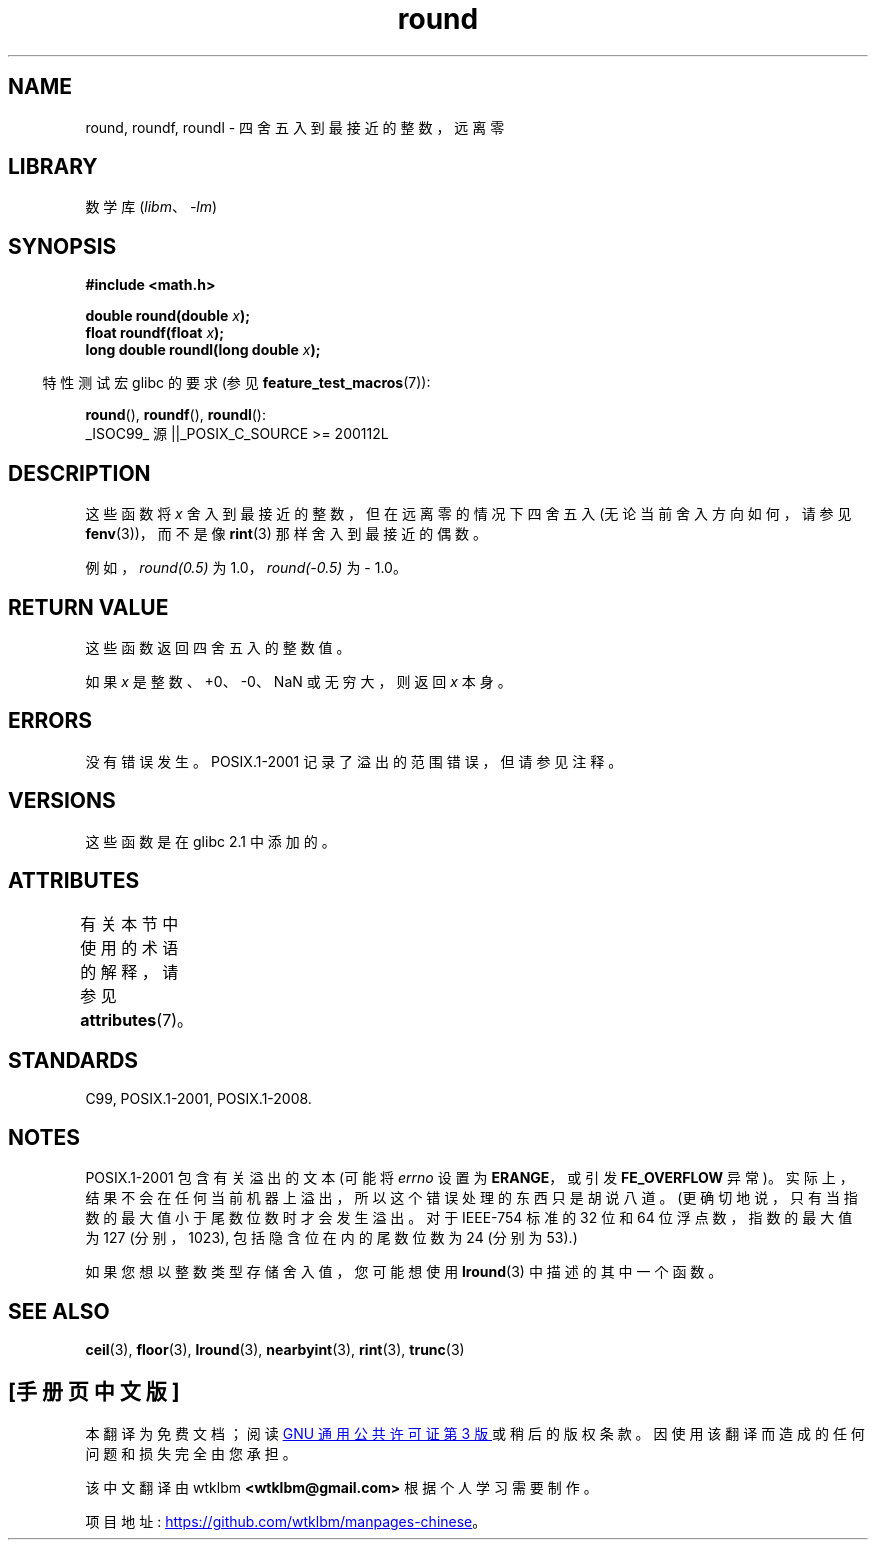 .\" -*- coding: UTF-8 -*-
'\" t
.\" Copyright 2001 Andries Brouwer <aeb@cwi.nl>.
.\" and Copyright 2008, Linux Foundation, written by Michael Kerrisk
.\"     <mtk.manpages@gmail.com>
.\"
.\" SPDX-License-Identifier: Linux-man-pages-copyleft
.\"
.\"*******************************************************************
.\"
.\" This file was generated with po4a. Translate the source file.
.\"
.\"*******************************************************************
.TH round 3 2022\-12\-15 "Linux man\-pages 6.03" 
.SH NAME
round, roundf, roundl \- 四舍五入到最接近的整数，远离零
.SH LIBRARY
数学库 (\fIlibm\fP、\fI\-lm\fP)
.SH SYNOPSIS
.nf
\fB#include <math.h>\fP
.PP
\fBdouble round(double \fP\fIx\fP\fB);\fP
\fBfloat roundf(float \fP\fIx\fP\fB);\fP
\fBlong double roundl(long double \fP\fIx\fP\fB);\fP
.fi
.PP
.RS -4
特性测试宏 glibc 的要求 (参见 \fBfeature_test_macros\fP(7)):
.RE
.PP
\fBround\fP(), \fBroundf\fP(), \fBroundl\fP():
.nf
    _ISOC99_ 源 ||_POSIX_C_SOURCE >= 200112L
.fi
.SH DESCRIPTION
这些函数将 \fIx\fP 舍入到最接近的整数，但在远离零的情况下四舍五入 (无论当前舍入方向如何，请参见 \fBfenv\fP(3))，而不是像
\fBrint\fP(3) 那样舍入到最接近的偶数。
.PP
例如，\fIround(0.5)\fP 为 1.0，\fIround(\-0.5)\fP 为 \- 1.0。
.SH "RETURN VALUE"
这些函数返回四舍五入的整数值。
.PP
如果 \fIx\fP 是整数、+0、\-0、NaN 或无穷大，则返回 \fIx\fP 本身。
.SH ERRORS
没有错误发生。 POSIX.1\-2001 记录了溢出的范围错误，但请参见注释。
.SH VERSIONS
这些函数是在 glibc 2.1 中添加的。
.SH ATTRIBUTES
有关本节中使用的术语的解释，请参见 \fBattributes\fP(7)。
.ad l
.nh
.TS
allbox;
lbx lb lb
l l l.
Interface	Attribute	Value
T{
\fBround\fP(),
\fBroundf\fP(),
\fBroundl\fP()
T}	Thread safety	MT\-Safe
.TE
.hy
.ad
.sp 1
.SH STANDARDS
C99, POSIX.1\-2001, POSIX.1\-2008.
.SH NOTES
.\" The POSIX.1-2001 APPLICATION USAGE SECTION discusses this point.
POSIX.1\-2001 包含有关溢出的文本 (可能将 \fIerrno\fP 设置为 \fBERANGE\fP，或引发 \fBFE_OVERFLOW\fP 异常)。
实际上，结果不会在任何当前机器上溢出，所以这个错误处理的东西只是胡说八道。 (更确切地说，只有当指数的最大值小于尾数位数时才会发生溢出。对于
IEEE\-754 标准的 32 位和 64 位浮点数，指数的最大值为 127 (分别，1023), 包括隐含位在内的尾数位数为 24 (分别为
53).)
.PP
如果您想以整数类型存储舍入值，您可能想使用 \fBlround\fP(3) 中描述的其中一个函数。
.SH "SEE ALSO"
\fBceil\fP(3), \fBfloor\fP(3), \fBlround\fP(3), \fBnearbyint\fP(3), \fBrint\fP(3),
\fBtrunc\fP(3)
.PP
.SH [手册页中文版]
.PP
本翻译为免费文档；阅读
.UR https://www.gnu.org/licenses/gpl-3.0.html
GNU 通用公共许可证第 3 版
.UE
或稍后的版权条款。因使用该翻译而造成的任何问题和损失完全由您承担。
.PP
该中文翻译由 wtklbm
.B <wtklbm@gmail.com>
根据个人学习需要制作。
.PP
项目地址:
.UR \fBhttps://github.com/wtklbm/manpages-chinese\fR
.ME 。
